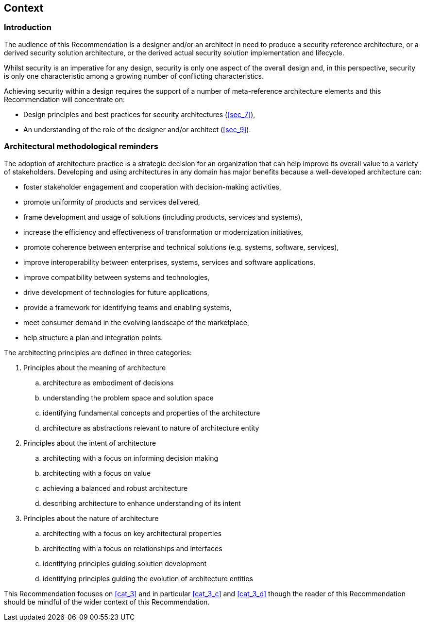 
[[sec_6]]
== Context

[[sec_6.1]]
=== Introduction

The audience of this Recommendation is a designer and/or an architect in need to produce a security reference architecture, or a derived security solution architecture, or the derived actual security solution implementation and lifecycle. 

Whilst security is an imperative for any design, security is only one aspect of the overall design and, in this perspective, security is only one characteristic among a growing number of conflicting characteristics. 

Achieving security within a design requires the support of a number of meta-reference architecture elements and this Recommendation will concentrate on:

* Design principles and best practices for security architectures (<<sec_7>>),
* An understanding of the role of the designer and/or architect (<<sec_9>>).

[[sec_6.2]]
=== Architectural methodological reminders

The adoption of architecture practice is a strategic decision for an organization that can help improve its overall value to a variety of stakeholders. Developing and using architectures in any domain has major benefits because a well-developed architecture can: 

* foster stakeholder engagement and cooperation with decision-making activities, 
* promote uniformity of products and services delivered, 
* frame development and usage of solutions (including products, services and systems),
* increase the efficiency and effectiveness of transformation or modernization initiatives,
* promote coherence between enterprise and technical solutions (e.g. systems, software, services), 
* improve interoperability between enterprises, systems, services and software applications, 
* improve compatibility between systems and technologies,
* drive development of technologies for future applications,
* provide a framework for identifying teams and enabling systems, 
* meet consumer demand in the evolving landscape of the marketplace, 
* help structure a plan and integration points.

The architecting principles are defined in three categories:

. Principles about the meaning of architecture
.. architecture as embodiment of decisions
.. understanding the problem space and solution space
.. identifying fundamental concepts and properties of the architecture
.. architecture as abstractions relevant to nature of architecture entity 

. Principles about the intent of architecture 
.. architecting with a focus on informing decision making
.. architecting with a focus on value
.. achieving a balanced and robust architecture
.. describing architecture to enhance understanding of its intent 

. [[cat_3]]Principles about the nature of architecture 
.. architecting with a focus on key architectural properties
.. architecting with a focus on relationships and interfaces
.. [[cat_3_c]]identifying principles guiding solution development
.. [[cat_3_d]]identifying principles guiding the evolution of architecture entities

This Recommendation focuses on <<cat_3>> and in particular <<cat_3_c>> and <<cat_3_d>> though the reader of this Recommendation should be mindful of the wider context of this Recommendation.
